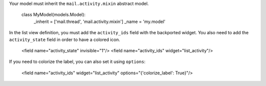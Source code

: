 Your model must inherit the ``mail.activity.mixin`` abstract model.

    class MyModel(models.Model):
        _inherit = ['mail.thread', 'mail.activity.mixin']
        _name = 'my.model'

In the list view definition, you must add the ``activity_ids`` field with the backported widget.
You also need to add the ``activity_state`` field in order to have a colored icon.

    <field name="activity_state" invisible="1"/>
    <field name="activity_ids" widget="list_activity"/>

If you need to colorize the label, you can also set it using ``options``:

    <field name="activity_ids" widget="list_activity" options="{'colorize_label': True}"/>